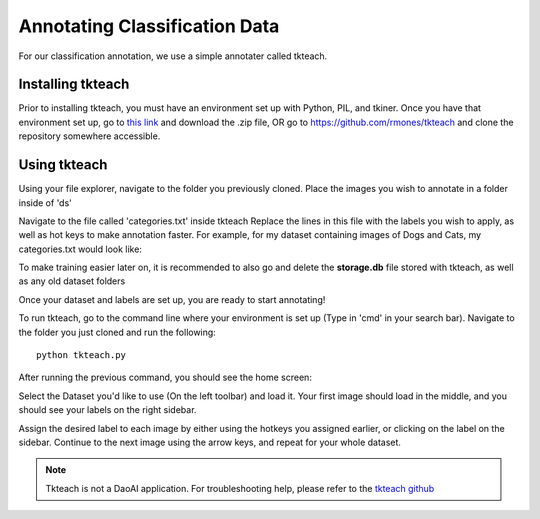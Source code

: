 Annotating Classification Data
===================================

For our classification annotation, we use a simple annotater called tkteach.

Installing tkteach
------------------
Prior to installing tkteach, you must have an environment set up with Python, PIL, and tkiner.
Once you have that environment set up, go to `this link <https://daoairoboticsinc-my.sharepoint.com/:u:/g/personal/xchen_daoai_com/EbnJb56ga5VGmjSjkV2279wB3andyLOdtg-xfdDzBLe2Tg?e=UOp96H>`_ and download the .zip file, OR go to https://github.com/rmones/tkteach and clone the repository somewhere accessible.



Using tkteach
-------------

Using your file explorer, navigate to the folder you previously cloned.
Place the images you wish to annotate in a folder inside of 'ds'

Navigate to the file called 'categories.txt' inside tkteach
Replace the lines in this file with the labels you wish to apply, as well as hot keys to make annotation faster.
For example, for my dataset containing images of Dogs and Cats, my categories.txt would look like:

.. image:: images/im6.png
    :width: 50%
    :align: center

To make training easier later on, it is recommended to also go and delete the **storage.db** file stored with tkteach, as well as any old dataset folders

Once your dataset and labels are set up, you are ready to start annotating!

To run tkteach, go to the command line where your environment is set up (Type in 'cmd' in your search bar).
Navigate to the folder you just cloned and run the following::

    python tkteach.py

After running the previous command, you should see the home screen:

.. image:: images/im5.png
    :width: 80%
    :align: center

Select the Dataset you'd like to use (On the left toolbar) and load it.
Your first image should load in the middle, and you should see your labels on the right sidebar.

.. image:: images/im7.png
    :width: 80%
    :align: center

Assign the desired label to each image by either using the hotkeys you assigned earlier, or clicking on the label on the sidebar.
Continue to the next image using the arrow keys, and repeat for your whole dataset.

.. note:: Tkteach is not a DaoAI application.  For troubleshooting help, please refer to the `tkteach github <https://daoairoboticsinc-my.sharepoint.com/:u:/g/personal/xchen_daoai_com/EbnJb56ga5VGmjSjkV2279wB3andyLOdtg-xfdDzBLe2Tg?e=UOp96H>`_